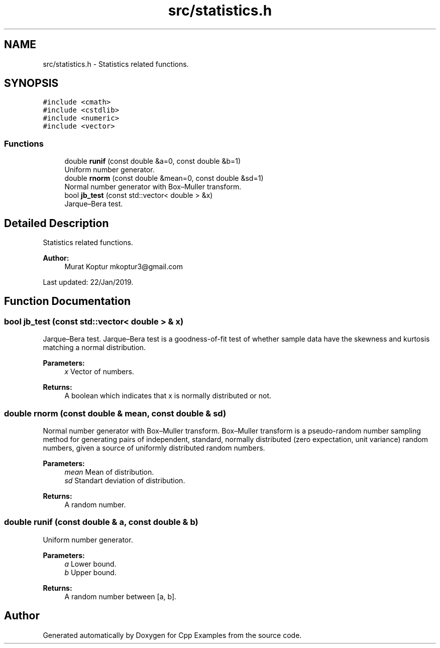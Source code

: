 .TH "src/statistics.h" 3 "Tue Jan 22 2019" "Cpp Examples" \" -*- nroff -*-
.ad l
.nh
.SH NAME
src/statistics.h \- Statistics related functions\&.  

.SH SYNOPSIS
.br
.PP
\fC#include <cmath>\fP
.br
\fC#include <cstdlib>\fP
.br
\fC#include <numeric>\fP
.br
\fC#include <vector>\fP
.br

.SS "Functions"

.in +1c
.ti -1c
.RI "double \fBrunif\fP (const double &a=0, const double &b=1)"
.br
.RI "Uniform number generator\&. "
.ti -1c
.RI "double \fBrnorm\fP (const double &mean=0, const double &sd=1)"
.br
.RI "Normal number generator with Box–Muller transform\&. "
.ti -1c
.RI "bool \fBjb_test\fP (const std::vector< double > &x)"
.br
.RI "Jarque–Bera test\&. "
.in -1c
.SH "Detailed Description"
.PP 
Statistics related functions\&. 


.PP
\fBAuthor:\fP
.RS 4
Murat Koptur mkoptur3@gmail.com
.RE
.PP
Last updated: 22/Jan/2019\&. 
.SH "Function Documentation"
.PP 
.SS "bool jb_test (const std::vector< double > & x)"

.PP
Jarque–Bera test\&. Jarque–Bera test is a goodness-of-fit test of whether sample data have the skewness and kurtosis matching a normal distribution\&.
.PP
\fBParameters:\fP
.RS 4
\fIx\fP Vector of numbers\&.
.RE
.PP
\fBReturns:\fP
.RS 4
A boolean which indicates that x is normally distributed or not\&. 
.RE
.PP

.SS "double rnorm (const double & mean, const double & sd)"

.PP
Normal number generator with Box–Muller transform\&. Box–Muller transform is a pseudo-random number sampling method for generating pairs of independent, standard, normally distributed (zero expectation, unit variance) random numbers, given a source of uniformly distributed random numbers\&.
.PP
\fBParameters:\fP
.RS 4
\fImean\fP Mean of distribution\&. 
.br
\fIsd\fP Standart deviation of distribution\&.
.RE
.PP
\fBReturns:\fP
.RS 4
A random number\&. 
.RE
.PP

.SS "double runif (const double & a, const double & b)"

.PP
Uniform number generator\&. 
.PP
\fBParameters:\fP
.RS 4
\fIa\fP Lower bound\&. 
.br
\fIb\fP Upper bound\&.
.RE
.PP
\fBReturns:\fP
.RS 4
A random number between [a, b]\&. 
.RE
.PP

.SH "Author"
.PP 
Generated automatically by Doxygen for Cpp Examples from the source code\&.
